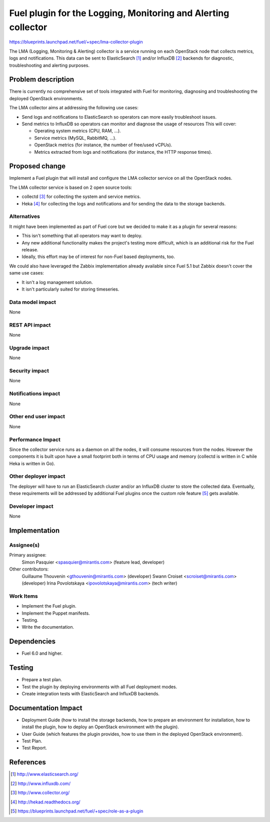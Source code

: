 ..
 This work is licensed under a Creative Commons Attribution 3.0 Unported
 License.

 http://creativecommons.org/licenses/by/3.0/legalcode

==============================================================
Fuel plugin for the Logging, Monitoring and Alerting collector
==============================================================

https://blueprints.launchpad.net/fuel/+spec/lma-collector-plugin

The LMA (Logging, Monitoring & Alerting) collector is a service running on each
OpenStack node that collects metrics, logs and notifications. This data can be
sent to ElasticSearch [#]_ and/or InfluxDB [#]_ backends for diagnostic,
troubleshooting and alerting purposes.

Problem description
===================

There is currently no comprehensive set of tools integrated with Fuel for
monitoring, diagnosing and troubleshooting the deployed OpenStack environments.

The LMA collector aims at addressing the following use cases:

* Send logs and notifications to ElasticSearch so operators can more easily
  troubleshoot issues.

* Send metrics to InfluxDB so operators can monitor and diagnose the usage
  of resources This will cover:

  + Operating system metrics (CPU, RAM, ...).

  + Service metrics (MySQL, RabbitMQ, ...).

  + OpenStack metrics (for instance, the number of free/used vCPUs).

  + Metrics extracted from logs and notifications (for instance, the HTTP
    response times).

Proposed change
===============

Implement a Fuel plugin that will install and configure the LMA collector
service on all the OpenStack nodes.

The LMA collector service is based on 2 open source tools:

* collectd [#]_ for collecting the system and service metrics.

* Heka [#]_ for collecting the logs and notifications and for sending the data
  to the storage backends.

Alternatives
------------

It might have been implemented as part of Fuel core but we decided to make it
as a plugin for several reasons:

* This isn't something that all operators may want to deploy.

* Any new additional functionality makes the project's testing more difficult,
  which is an additional risk for the Fuel release.

* Ideally, this effort may be of interest for non-Fuel based deployments, too.

We could also have leveraged the Zabbix implementation already available since
Fuel 5.1 but Zabbix doesn't cover the same use cases:

* It isn't a log management solution.

* It isn't particularly suited for storing timeseries.


Data model impact
-----------------

None

REST API impact
---------------

None

Upgrade impact
--------------

None

Security impact
---------------

None

Notifications impact
--------------------

None

Other end user impact
---------------------

None

Performance Impact
------------------

Since the collector service runs as a daemon on all the nodes, it will consume
resources from the nodes. However the components it is built upon have a small
footprint both in terms of CPU usage and memory (collectd is written in C while
Heka is written in Go).

Other deployer impact
---------------------

The deployer will have to run an ElasticSearch cluster and/or an InfluxDB
cluster to store the collected data. Eventually, these requirements will be
addressed by additional Fuel plugins once the custom role feature [#]_ gets
available.

Developer impact
----------------

None

Implementation
==============

Assignee(s)
-----------

Primary assignee:
  Simon Pasquier <spasquier@mirantis.com> (feature lead, developer)

Other contributors:
  Guillaume Thouvenin <gthouvenin@mirantis.com> (developer)
  Swann Croiset <scroiset@mirantis.com> (developer)
  Irina Povolotskaya <ipovolotskaya@mirantis.com> (tech writer)


Work Items
----------

* Implement the Fuel plugin.

* Implement the Puppet manifests.

* Testing.

* Write the documentation.

Dependencies
============

* Fuel 6.0 and higher.

Testing
=======

* Prepare a test plan.

* Test the plugin by deploying environments with all Fuel deployment modes.

* Create integration tests with ElasticSearch and InfluxDB backends.

Documentation Impact
====================

* Deployment Guide (how to install the storage backends, how to prepare an
  environment for installation, how to install the plugin, how to deploy an
  OpenStack environment with the plugin).

* User Guide (which features the plugin provides, how to use them in the
  deployed OpenStack environment).

* Test Plan.

* Test Report.

References
==========

.. [#] http://www.elasticsearch.org/

.. [#] http://www.influxdb.com/

.. [#] http://www.collector.org/

.. [#] http://hekad.readthedocs.org/

.. [#] https://blueprints.launchpad.net/fuel/+spec/role-as-a-plugin
